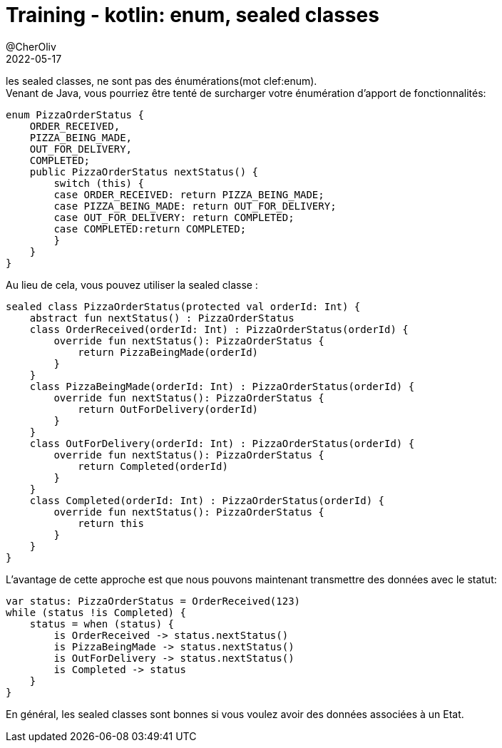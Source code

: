 = Training - kotlin: enum, sealed classes
@CherOliv
2022-05-17
:jbake-title: Training - kotlin: enum, sealed classes
:jbake-type: post
:jbake-tags: blog, ticket, Training, playground, kotlin, enum, sealed
:jbake-status: published
:jbake-date: 2022-05-17
:summary: Programmation en kotlin: enum, sealed classes

//TODO: Passer cette article en memo kotlin
les sealed classes, ne sont pas des énumérations(mot clef:enum). +
Venant de Java, vous pourriez être tenté de surcharger votre énumération d'apport de fonctionnalités:
// Java code
[source,java]
----
enum PizzaOrderStatus {
    ORDER_RECEIVED,
    PIZZA_BEING_MADE,
    OUT_FOR_DELIVERY,
    COMPLETED;
    public PizzaOrderStatus nextStatus() {
        switch (this) {
        case ORDER_RECEIVED: return PIZZA_BEING_MADE;
        case PIZZA_BEING_MADE: return OUT_FOR_DELIVERY;
        case OUT_FOR_DELIVERY: return COMPLETED;
        case COMPLETED:return COMPLETED;
        }
    }
}
----

Au lieu de cela, vous pouvez utiliser la sealed classe :
[source,kotlin]
----
sealed class PizzaOrderStatus(protected val orderId: Int) {
    abstract fun nextStatus() : PizzaOrderStatus
    class OrderReceived(orderId: Int) : PizzaOrderStatus(orderId) {
        override fun nextStatus(): PizzaOrderStatus {
            return PizzaBeingMade(orderId)
        }
    }
    class PizzaBeingMade(orderId: Int) : PizzaOrderStatus(orderId) {
        override fun nextStatus(): PizzaOrderStatus {
            return OutForDelivery(orderId)
        }
    }
    class OutForDelivery(orderId: Int) : PizzaOrderStatus(orderId) {
        override fun nextStatus(): PizzaOrderStatus {
            return Completed(orderId)
        }
    }
    class Completed(orderId: Int) : PizzaOrderStatus(orderId) {
        override fun nextStatus(): PizzaOrderStatus {
            return this
        }
    }
}
----

L'avantage de cette approche est que nous pouvons maintenant transmettre des données avec le
statut:
[source,kotlin]
----
var status: PizzaOrderStatus = OrderReceived(123)
while (status !is Completed) {
    status = when (status) {
        is OrderReceived -> status.nextStatus()
        is PizzaBeingMade -> status.nextStatus()
        is OutForDelivery -> status.nextStatus()
        is Completed -> status
    }
}
----
En général, les sealed classes sont bonnes si vous voulez avoir des données associées à un
Etat.